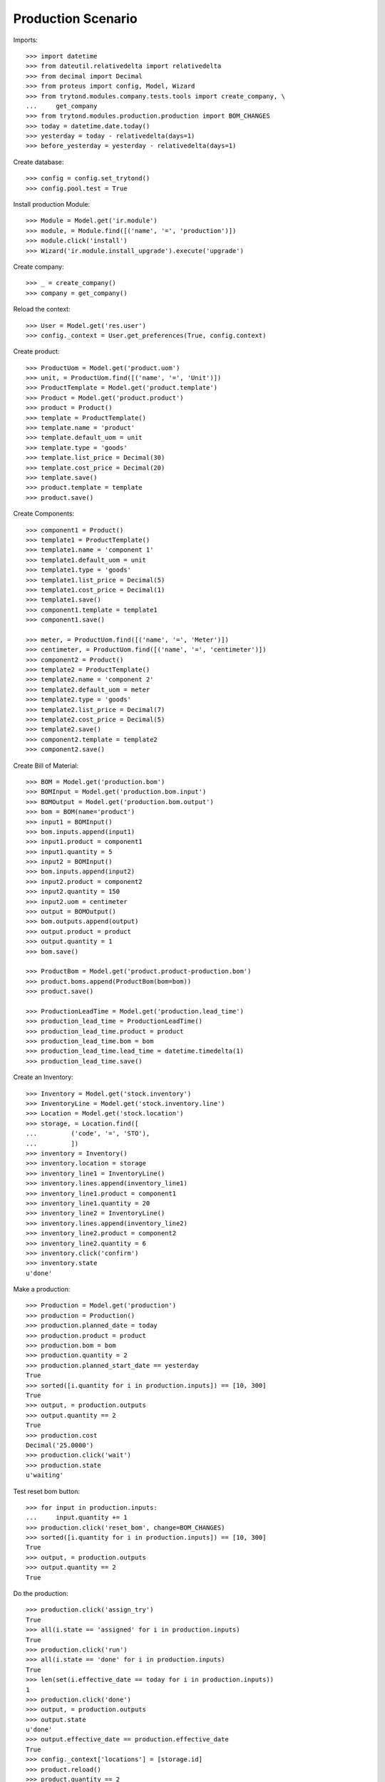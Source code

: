===================
Production Scenario
===================

Imports::

    >>> import datetime
    >>> from dateutil.relativedelta import relativedelta
    >>> from decimal import Decimal
    >>> from proteus import config, Model, Wizard
    >>> from trytond.modules.company.tests.tools import create_company, \
    ...     get_company
    >>> from trytond.modules.production.production import BOM_CHANGES
    >>> today = datetime.date.today()
    >>> yesterday = today - relativedelta(days=1)
    >>> before_yesterday = yesterday - relativedelta(days=1)

Create database::

    >>> config = config.set_trytond()
    >>> config.pool.test = True

Install production Module::

    >>> Module = Model.get('ir.module')
    >>> module, = Module.find([('name', '=', 'production')])
    >>> module.click('install')
    >>> Wizard('ir.module.install_upgrade').execute('upgrade')

Create company::

    >>> _ = create_company()
    >>> company = get_company()

Reload the context::

    >>> User = Model.get('res.user')
    >>> config._context = User.get_preferences(True, config.context)

Create product::

    >>> ProductUom = Model.get('product.uom')
    >>> unit, = ProductUom.find([('name', '=', 'Unit')])
    >>> ProductTemplate = Model.get('product.template')
    >>> Product = Model.get('product.product')
    >>> product = Product()
    >>> template = ProductTemplate()
    >>> template.name = 'product'
    >>> template.default_uom = unit
    >>> template.type = 'goods'
    >>> template.list_price = Decimal(30)
    >>> template.cost_price = Decimal(20)
    >>> template.save()
    >>> product.template = template
    >>> product.save()

Create Components::

    >>> component1 = Product()
    >>> template1 = ProductTemplate()
    >>> template1.name = 'component 1'
    >>> template1.default_uom = unit
    >>> template1.type = 'goods'
    >>> template1.list_price = Decimal(5)
    >>> template1.cost_price = Decimal(1)
    >>> template1.save()
    >>> component1.template = template1
    >>> component1.save()

    >>> meter, = ProductUom.find([('name', '=', 'Meter')])
    >>> centimeter, = ProductUom.find([('name', '=', 'centimeter')])
    >>> component2 = Product()
    >>> template2 = ProductTemplate()
    >>> template2.name = 'component 2'
    >>> template2.default_uom = meter
    >>> template2.type = 'goods'
    >>> template2.list_price = Decimal(7)
    >>> template2.cost_price = Decimal(5)
    >>> template2.save()
    >>> component2.template = template2
    >>> component2.save()

Create Bill of Material::

    >>> BOM = Model.get('production.bom')
    >>> BOMInput = Model.get('production.bom.input')
    >>> BOMOutput = Model.get('production.bom.output')
    >>> bom = BOM(name='product')
    >>> input1 = BOMInput()
    >>> bom.inputs.append(input1)
    >>> input1.product = component1
    >>> input1.quantity = 5
    >>> input2 = BOMInput()
    >>> bom.inputs.append(input2)
    >>> input2.product = component2
    >>> input2.quantity = 150
    >>> input2.uom = centimeter
    >>> output = BOMOutput()
    >>> bom.outputs.append(output)
    >>> output.product = product
    >>> output.quantity = 1
    >>> bom.save()

    >>> ProductBom = Model.get('product.product-production.bom')
    >>> product.boms.append(ProductBom(bom=bom))
    >>> product.save()

    >>> ProductionLeadTime = Model.get('production.lead_time')
    >>> production_lead_time = ProductionLeadTime()
    >>> production_lead_time.product = product
    >>> production_lead_time.bom = bom
    >>> production_lead_time.lead_time = datetime.timedelta(1)
    >>> production_lead_time.save()

Create an Inventory::

    >>> Inventory = Model.get('stock.inventory')
    >>> InventoryLine = Model.get('stock.inventory.line')
    >>> Location = Model.get('stock.location')
    >>> storage, = Location.find([
    ...         ('code', '=', 'STO'),
    ...         ])
    >>> inventory = Inventory()
    >>> inventory.location = storage
    >>> inventory_line1 = InventoryLine()
    >>> inventory.lines.append(inventory_line1)
    >>> inventory_line1.product = component1
    >>> inventory_line1.quantity = 20
    >>> inventory_line2 = InventoryLine()
    >>> inventory.lines.append(inventory_line2)
    >>> inventory_line2.product = component2
    >>> inventory_line2.quantity = 6
    >>> inventory.click('confirm')
    >>> inventory.state
    u'done'

Make a production::

    >>> Production = Model.get('production')
    >>> production = Production()
    >>> production.planned_date = today
    >>> production.product = product
    >>> production.bom = bom
    >>> production.quantity = 2
    >>> production.planned_start_date == yesterday
    True
    >>> sorted([i.quantity for i in production.inputs]) == [10, 300]
    True
    >>> output, = production.outputs
    >>> output.quantity == 2
    True
    >>> production.cost
    Decimal('25.0000')
    >>> production.click('wait')
    >>> production.state
    u'waiting'

Test reset bom button::

    >>> for input in production.inputs:
    ...     input.quantity += 1
    >>> production.click('reset_bom', change=BOM_CHANGES)
    >>> sorted([i.quantity for i in production.inputs]) == [10, 300]
    True
    >>> output, = production.outputs
    >>> output.quantity == 2
    True

Do the production::

    >>> production.click('assign_try')
    True
    >>> all(i.state == 'assigned' for i in production.inputs)
    True
    >>> production.click('run')
    >>> all(i.state == 'done' for i in production.inputs)
    True
    >>> len(set(i.effective_date == today for i in production.inputs))
    1
    >>> production.click('done')
    >>> output, = production.outputs
    >>> output.state
    u'done'
    >>> output.effective_date == production.effective_date
    True
    >>> config._context['locations'] = [storage.id]
    >>> product.reload()
    >>> product.quantity == 2
    True

Make a production with effective date yesterday and running the day before::

    >>> Production = Model.get('production')
    >>> production = Production()
    >>> production.effective_date = yesterday
    >>> production.effective_start_date = before_yesterday
    >>> production.product = product
    >>> production.bom = bom
    >>> production.quantity = 2
    >>> production.click('wait')
    >>> production.click('assign_try')
    True
    >>> production.click('run')
    >>> production.reload()
    >>> all(i.effective_date == before_yesterday for i in production.inputs)
    True
    >>> production.click('done')
    >>> production.reload()
    >>> output, = production.outputs
    >>> output.effective_date == yesterday
    True


Make a production with a bom of zero quantity::

    >>> zero_bom, = BOM.duplicate([bom])
    >>> for input_ in bom.inputs:
    ...     input_.quantity = 0.0
    >>> bom_output, = bom.outputs
    >>> bom_output.quantity = 0.0
    >>> bom.save()
    >>> production = Production()
    >>> production.effective_date = yesterday
    >>> production.product = product
    >>> production.bom = bom
    >>> production.quantity = 2
    >>> [i.quantity for i in production.inputs]
    [0.0, 0.0]
    >>> output, = production.outputs
    >>> output.quantity
    0.0

